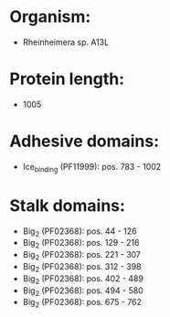 * Organism:
- Rheinheimera sp. A13L
* Protein length:
- 1005
* Adhesive domains:
- Ice_binding (PF11999): pos. 783 - 1002
* Stalk domains:
- Big_2 (PF02368): pos. 44 - 126
- Big_2 (PF02368): pos. 129 - 216
- Big_2 (PF02368): pos. 221 - 307
- Big_2 (PF02368): pos. 312 - 398
- Big_2 (PF02368): pos. 402 - 489
- Big_2 (PF02368): pos. 494 - 580
- Big_2 (PF02368): pos. 675 - 762

